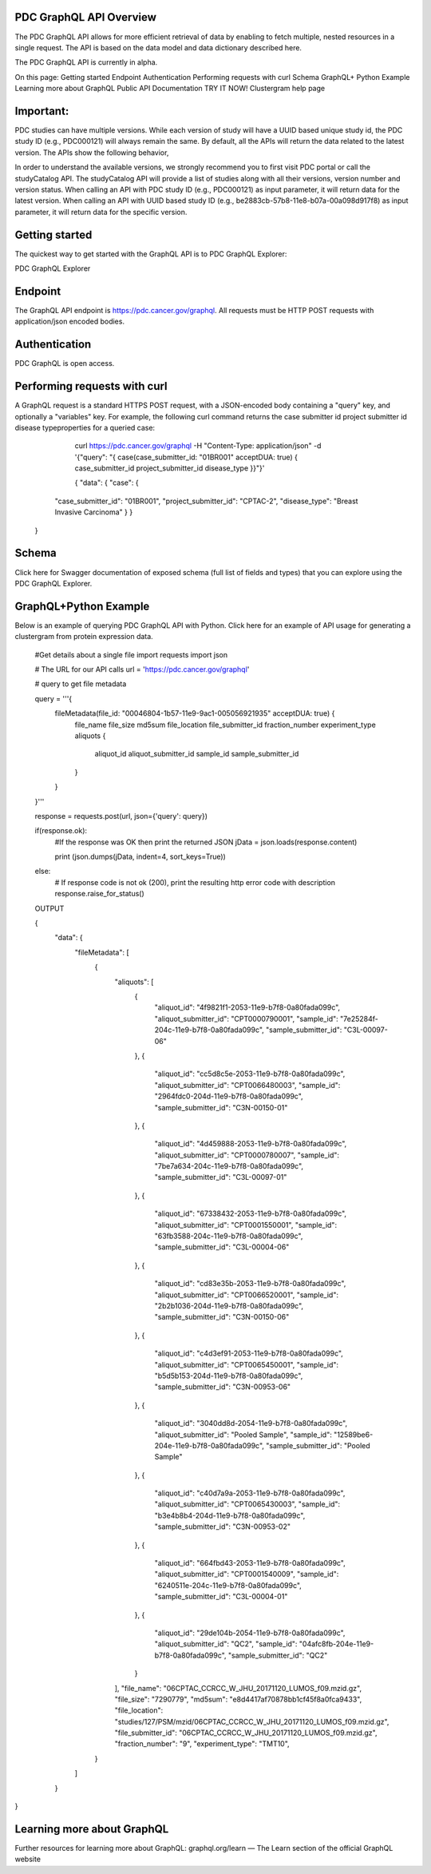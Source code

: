 PDC GraphQL API Overview
-----------------
The PDC GraphQL API allows for more efficient retrieval of data by enabling to fetch multiple, nested resources in a single request. The API is based on the data model and data dictionary described here.

The PDC GraphQL API is currently in alpha.

On this page:
Getting started
Endpoint
Authentication
Performing requests with curl
Schema
GraphQL+ Python Example
Learning more about GraphQL
Public API Documentation       TRY IT NOW!
Clustergram help page

Important:
--------------
PDC studies can have multiple versions. While each version of study will have a UUID based unique study id, the PDC study ID (e.g., PDC000121) will always remain the same. By default, all the APIs will return the data related to the latest version. The APIs show the following behavior,

In order to understand the available versions, we strongly recommend you to first visit PDC portal or call the studyCatalog API. The studyCatalog API will provide a list of studies along with all their versions, version number and version status.
When calling an API with PDC study ID (e.g., PDC000121) as input parameter, it will return data for the latest version.
When calling an API with UUID based study ID (e.g., be2883cb-57b8-11e8-b07a-00a098d917f8) as input parameter, it will return data for the specific version.

Getting started
--------------
The quickest way to get started with the GraphQL API is to PDC GraphQL Explorer:

PDC GraphQL Explorer

Endpoint
----------
The GraphQL API endpoint is https://pdc.cancer.gov/graphql. All requests must be HTTP POST requests with application/json encoded bodies.

Authentication
--------------
PDC GraphQL is open access.

Performing requests with curl
--------------
A GraphQL request is a standard HTTPS POST request, with a JSON-encoded body containing a "query" key, and optionally a "variables" key. For example, the following curl command returns the case submitter id project submitter id disease typeproperties for a queried case:
                         
     curl https://pdc.cancer.gov/graphql      -H "Content-Type: application/json"      -d '{"query": "{ case(case_submitter_id: "01BR001" acceptDUA: true)      { case_submitter_id project_submitter_id disease_type }}"}'

     {
     "data": {
     "case": {
    "case_submitter_id": "01BR001",
    "project_submitter_id": "CPTAC-2",
    "disease_type": "Breast Invasive Carcinoma"
    }
    }
   }
  


                     
Schema
-------------
Click here for Swagger documentation of exposed schema (full list of fields and types) that you can explore using the PDC GraphQL Explorer.

GraphQL+Python Example
-------------
Below is an example of querying PDC GraphQL API with Python. Click here for an example of API usage for generating a clustergram from protein expression data.
                      
  #Get details about a single file
  import requests
  import json

  # The URL for our API calls
  url = 'https://pdc.cancer.gov/graphql'

  # query to get file metadata

  query = '''{
    fileMetadata(file_id: "00046804-1b57-11e9-9ac1-005056921935" acceptDUA: true) {
      file_name
      file_size
      md5sum
      file_location
      file_submitter_id
      fraction_number
      experiment_type
      aliquots {
        aliquot_id
        aliquot_submitter_id
        sample_id
        sample_submitter_id
      }
    }
  }'''


  response = requests.post(url, json={'query': query})

  if(response.ok):
      #If the response was OK then print the returned JSON
      jData = json.loads(response.content)

      print (json.dumps(jData, indent=4, sort_keys=True))
  else:
      # If response code is not ok (200), print the resulting http error code with description
      response.raise_for_status()

  OUTPUT

  {
    "data": {
        "fileMetadata": [
            {
                "aliquots": [
                    {
                      "aliquot_id": "4f9821f1-2053-11e9-b7f8-0a80fada099c",
                      "aliquot_submitter_id": "CPT0000790001",
                      "sample_id": "7e25284f-204c-11e9-b7f8-0a80fada099c",
                      "sample_submitter_id": "C3L-00097-06"
                    },
                    {
                      "aliquot_id": "cc5d8c5e-2053-11e9-b7f8-0a80fada099c",
                      "aliquot_submitter_id": "CPT0066480003",
                      "sample_id": "2964fdc0-204d-11e9-b7f8-0a80fada099c",
                      "sample_submitter_id": "C3N-00150-01"
                    },
                    {
                      "aliquot_id": "4d459888-2053-11e9-b7f8-0a80fada099c",
                      "aliquot_submitter_id": "CPT0000780007",
                      "sample_id": "7be7a634-204c-11e9-b7f8-0a80fada099c",
                      "sample_submitter_id": "C3L-00097-01"
                    },
                    {
                      "aliquot_id": "67338432-2053-11e9-b7f8-0a80fada099c",
                      "aliquot_submitter_id": "CPT0001550001",
                      "sample_id": "63fb3588-204c-11e9-b7f8-0a80fada099c",
                      "sample_submitter_id": "C3L-00004-06"
                    },
                    {
                      "aliquot_id": "cd83e35b-2053-11e9-b7f8-0a80fada099c",
                      "aliquot_submitter_id": "CPT0066520001",
                      "sample_id": "2b2b1036-204d-11e9-b7f8-0a80fada099c",
                      "sample_submitter_id": "C3N-00150-06"
                    },
                    {
                      "aliquot_id": "c4d3ef91-2053-11e9-b7f8-0a80fada099c",
                      "aliquot_submitter_id": "CPT0065450001",
                      "sample_id": "b5d5b153-204d-11e9-b7f8-0a80fada099c",
                      "sample_submitter_id": "C3N-00953-06"
                    },
                    {
                      "aliquot_id": "3040dd8d-2054-11e9-b7f8-0a80fada099c",
                      "aliquot_submitter_id": "Pooled Sample",
                      "sample_id": "12589be6-204e-11e9-b7f8-0a80fada099c",
                      "sample_submitter_id": "Pooled Sample"
                    },
                    {
                      "aliquot_id": "c40d7a9a-2053-11e9-b7f8-0a80fada099c",
                      "aliquot_submitter_id": "CPT0065430003",
                      "sample_id": "b3e4b8b4-204d-11e9-b7f8-0a80fada099c",
                      "sample_submitter_id": "C3N-00953-02"
                    },
                    {
                      "aliquot_id": "664fbd43-2053-11e9-b7f8-0a80fada099c",
                      "aliquot_submitter_id": "CPT0001540009",
                      "sample_id": "6240511e-204c-11e9-b7f8-0a80fada099c",
                      "sample_submitter_id": "C3L-00004-01"
                    },
                    {
                      "aliquot_id": "29de104b-2054-11e9-b7f8-0a80fada099c",
                      "aliquot_submitter_id": "QC2",
                      "sample_id": "04afc8fb-204e-11e9-b7f8-0a80fada099c",
                      "sample_submitter_id": "QC2"
                    }
                ],
                "file_name": "06CPTAC_CCRCC_W_JHU_20171120_LUMOS_f09.mzid.gz",
                "file_size": "7290779",
                "md5sum": "e8d4417af70878bb1cf45f8a0fca9433",
                "file_location": "studies/127/PSM/mzid/06CPTAC_CCRCC_W_JHU_20171120_LUMOS_f09.mzid.gz",
                "file_submitter_id": "06CPTAC_CCRCC_W_JHU_20171120_LUMOS_f09.mzid.gz",
                "fraction_number": "9",
                "experiment_type": "TMT10",
            }
        ]
    }
}
  
                    
Learning more about GraphQL
--------------
Further resources for learning more about GraphQL:
graphql.org/learn — The Learn section of the official GraphQL website